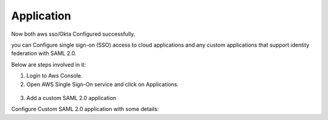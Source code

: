 Application
=======

Now both aws sso/Okta Configured successfully.

you can Configure single sign-on (SSO) access to cloud applications and any custom applications that support identity federation with SAML 2.0.

Below are steps involved in it:

1. Login to Aws Console.
2. Open AWS Single Sign-On service and click on Applications.

.. figure:: ../../_assets/configuration/aws-sso/aws_sso_app.PNG
   :alt: aws sso
   :width: 60%

3. Add a custom SAML 2.0 application

Configure Custom SAML 2.0 application with some details:

